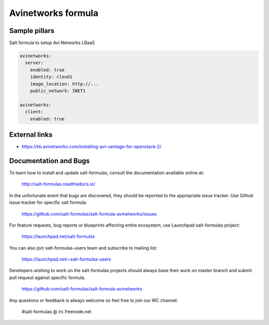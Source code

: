 
===================
Avinetworks formula
===================

Sample pillars
==============

Salt formula to setup Avi Networks LBaaS

.. code-block:: yaml

    avinetworks:
      server:
        enabled: true
        identity: cloud1
        image_location: http://...
        public_network: INET1

    avinetworks:
      client:
        enabled: true

External links
==============

- https://kb.avinetworks.com/installing-avi-vantage-for-openstack-2/

Documentation and Bugs
======================

To learn how to install and update salt-formulas, consult the documentation
available online at:

    http://salt-formulas.readthedocs.io/

In the unfortunate event that bugs are discovered, they should be reported to
the appropriate issue tracker. Use Github issue tracker for specific salt
formula:

    https://github.com/salt-formulas/salt-formula-avinetworks/issues

For feature requests, bug reports or blueprints affecting entire ecosystem,
use Launchpad salt-formulas project:

    https://launchpad.net/salt-formulas

You can also join salt-formulas-users team and subscribe to mailing list:

    https://launchpad.net/~salt-formulas-users

Developers wishing to work on the salt-formulas projects should always base
their work on master branch and submit pull request against specific formula.

    https://github.com/salt-formulas/salt-formula-avinetworks

Any questions or feedback is always welcome so feel free to join our IRC
channel:

    #salt-formulas @ irc.freenode.net
